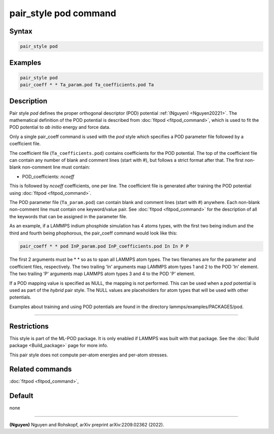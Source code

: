 .. index:: pair_style pod

pair_style pod command
========================

Syntax
""""""

.. code-block:: LAMMPS

   pair_style pod

Examples
""""""""

.. code-block:: LAMMPS

   pair_style pod
   pair_coeff * * Ta_param.pod Ta_coefficients.pod Ta

Description
"""""""""""

.. versionadded:: TBD

Pair style *pod* defines the proper orthogonal descriptor (POD)
potential :ref:`(Nguyen) <Nguyen20221>`.  The mathematical definition of
the POD potential is described from :doc:`fitpod <fitpod_command>`, which is
used to fit the POD potential to *ab initio* energy and force data.

Only a single pair_coeff command is used with the *pod* style which
specifies a POD parameter file followed by a coefficient file. 

The coefficient file (``Ta_coefficients.pod``) contains coefficients for the
POD potential. The top of the coefficient file can contain any number of
blank and comment lines (start with #), but follows a strict format
after that. The first non-blank non-comment line must contain:

* POD_coefficients: *ncoeff*

This is followed by *ncoeff* coefficients, one per line. The coefficient
file is generated after training the POD potential using :doc:`fitpod
<fitpod_command>`.

The POD parameter file (``Ta_param.pod``) can contain blank and comment lines
(start with #) anywhere. Each non-blank non-comment line must contain
one keyword/value pair. See :doc:`fitpod <fitpod_command>` for the description
of all the keywords that can be assigned in the parameter file.

As an example, if a LAMMPS indium phosphide simulation has 4 atoms
types, with the first two being indium and the third and fourth being
phophorous, the pair_coeff command would look like this:

.. code-block:: LAMMPS

   pair_coeff * * pod InP_param.pod InP_coefficients.pod In In P P

The first 2 arguments must be \* \* so as to span all LAMMPS atom types.
The two filenames are for the parameter and coefficient files, respectively.
The two trailing 'In' arguments map LAMMPS atom types 1 and 2 to the
POD 'In' element. The two trailing 'P' arguments map LAMMPS atom types
3 and 4 to the POD 'P' element.

If a POD mapping value is specified as NULL, the mapping is not
performed.  This can be used when a *pod* potential is used as part of
the *hybrid* pair style.  The NULL values are placeholders for atom
types that will be used with other potentials.

Examples about training and using POD potentials are found in the
directory lammps/examples/PACKAGES/pod.

----------

Restrictions
""""""""""""

This style is part of the ML-POD package.  It is only enabled if LAMMPS
was built with that package. See the :doc:`Build package
<Build_package>` page for more info.

This pair style does not compute per-atom energies and per-atom stresses.

Related commands
""""""""""""""""

:doc:`fitpod <fitpod_command>`,

Default
"""""""

none

----------

.. _Nguyen20221:

**(Nguyen)** Nguyen and Rohskopf, arXiv preprint arXiv:2209.02362 (2022).
